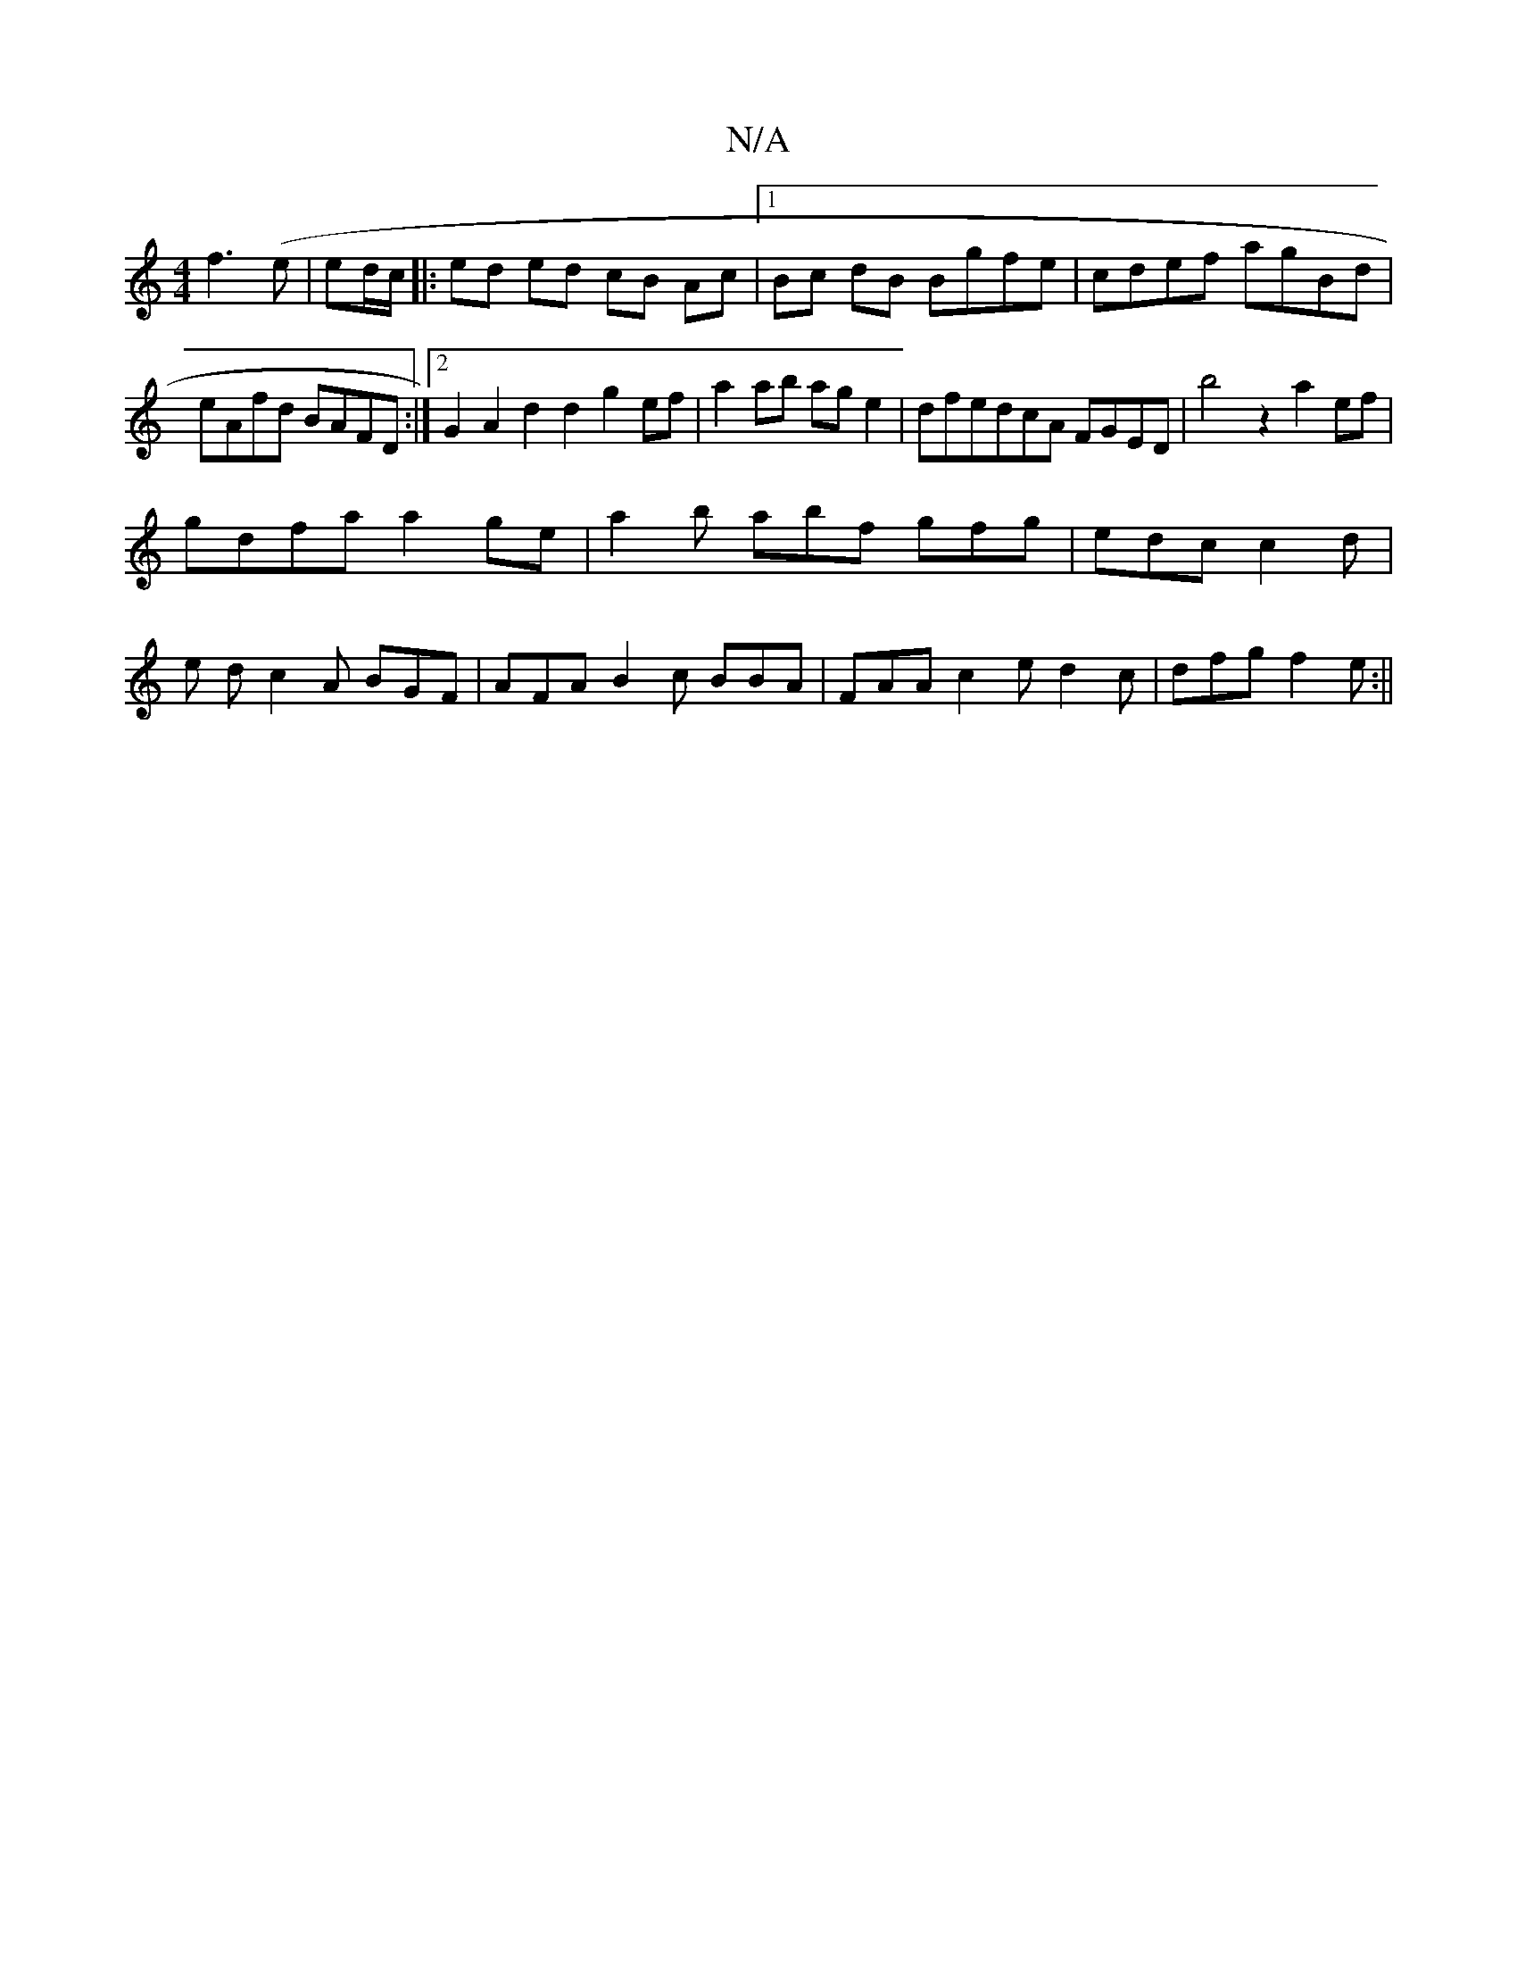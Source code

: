 X:1
T:N/A
M:4/4
R:N/A
K:Cmajor
 f3(e |ed/c/|:ed ed cB Ac|1 Bc dB Bgfe|cdef agBd|eAfd BAFD:|2 G2A2d2 d2g2ef|a2 ab age2|dfedcA FGED|b4 z2 a2ef|
gdfa a2ge | a2 b abf gfg | edc c2d |
e- d c2 A BGF |AFA B2c BBA | FAA c2e d2c|dfg f2e:||[